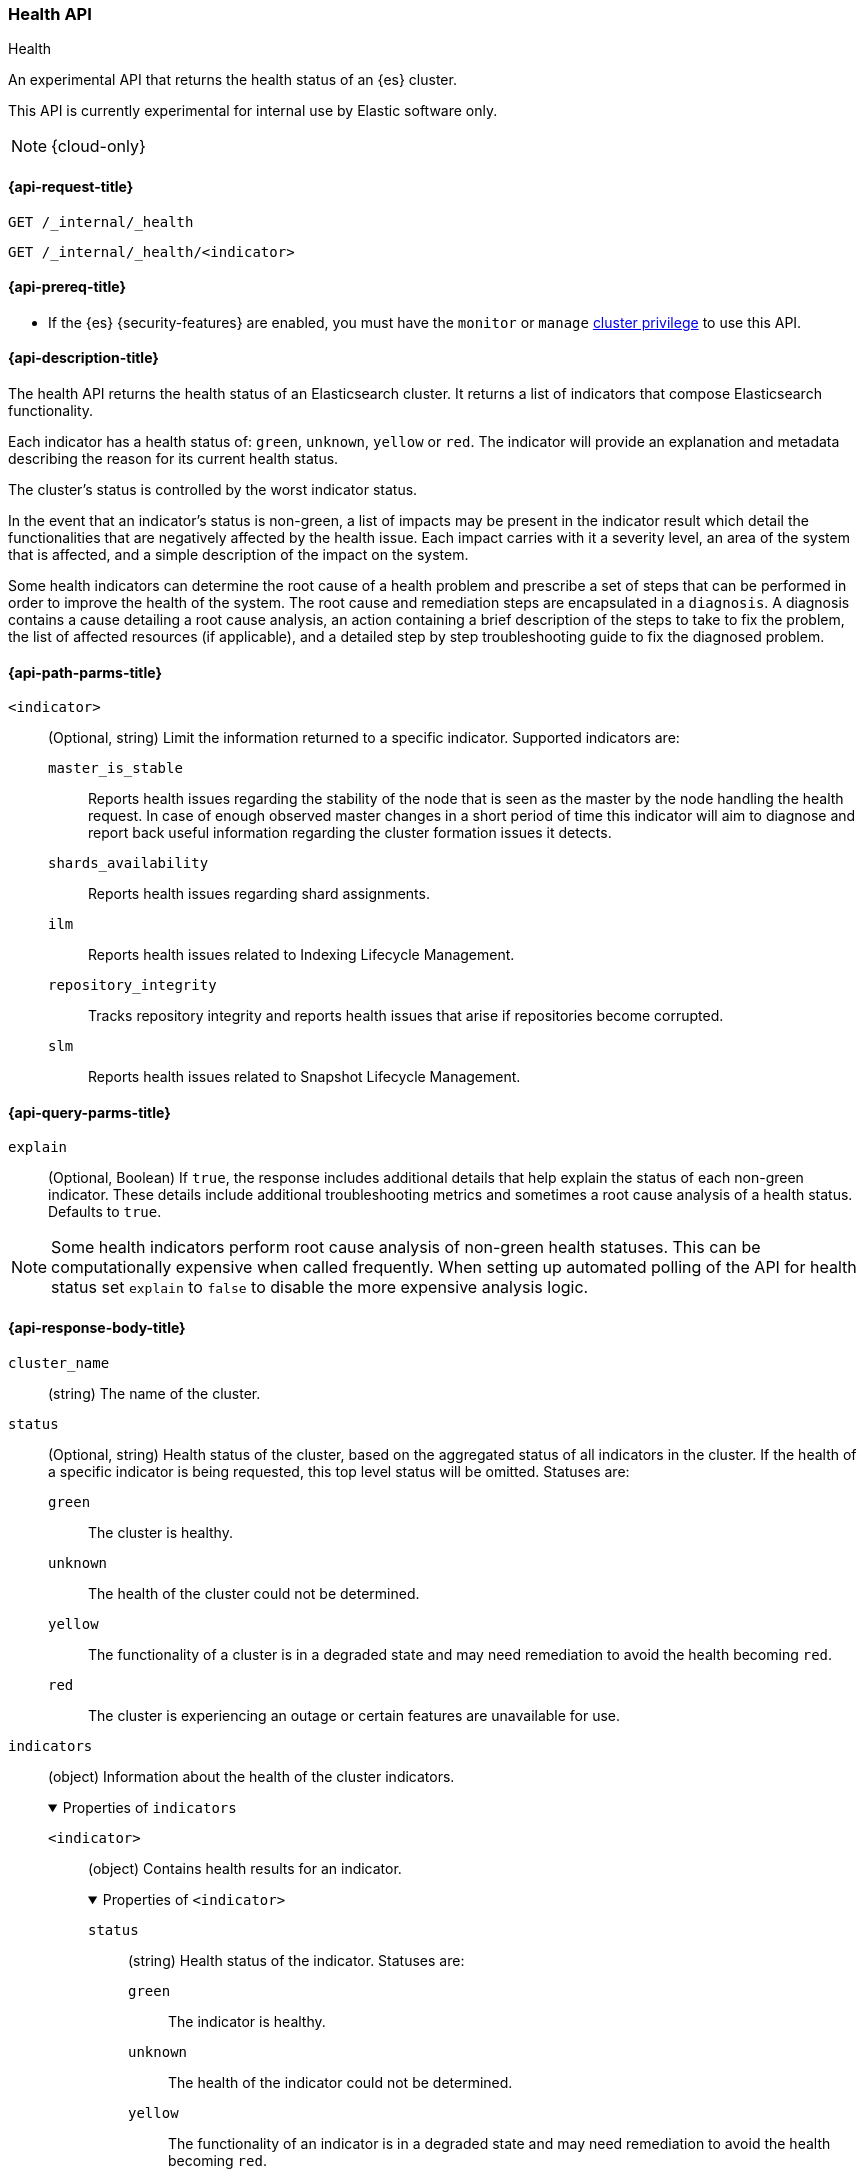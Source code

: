 [[health-api]]
=== Health API
++++
<titleabbrev>Health</titleabbrev>
++++

An experimental API that returns the health status of an {es} cluster.

This API is currently experimental for internal use by Elastic software only.

NOTE: {cloud-only}

[[health-api-request]]
==== {api-request-title}

`GET /_internal/_health` +

`GET /_internal/_health/<indicator>` +

[[health-api-prereqs]]
==== {api-prereq-title}

* If the {es} {security-features} are enabled, you must have the `monitor` or
`manage` <<privileges-list-cluster,cluster privilege>> to use this API.

[[health-api-desc]]
==== {api-description-title}

The health API returns the health status of an Elasticsearch cluster. It
returns a list of indicators that compose Elasticsearch functionality.

Each indicator has a health status of: `green`, `unknown`, `yellow` or `red`. The indicator will
provide an explanation and metadata describing the reason for its current health status.

The cluster's status is controlled by the worst indicator status.

In the event that an indicator's status is non-green, a list of impacts may be present in the
indicator result which detail the functionalities that are negatively affected by the health issue.
Each impact carries with it a severity level, an area of the system that is affected, and a simple
description of the impact on the system.

Some health indicators can determine the root cause of a health problem and prescribe a set of
steps that can be performed in order to improve the health of the system. The root cause and remediation
steps are encapsulated in a `diagnosis`.
A diagnosis contains a cause detailing a root cause analysis, an action containing a brief description
of the steps to take to fix the problem, the list of affected resources (if applicable), and a detailed
step by step troubleshooting guide to fix the diagnosed problem.

[[health-api-path-params]]
==== {api-path-parms-title}

`<indicator>`::
    (Optional, string) Limit the information returned to
    a specific indicator. Supported indicators are:
+
--
  `master_is_stable`::
      Reports health issues regarding
      the stability of the node that is seen as the master by the node handling
      the health request. In case of enough observed master changes in a short period of time
      this indicator will aim to diagnose and report back useful information
      regarding the cluster formation issues it detects.

  `shards_availability`::
      Reports health issues regarding shard assignments.

  `ilm`::
      Reports health issues related to
      Indexing Lifecycle Management.

  `repository_integrity`::
      Tracks repository integrity and reports health issues
      that arise if repositories become corrupted.

  `slm`::
      Reports health issues related to
      Snapshot Lifecycle Management.
--

[[health-api-query-params]]
==== {api-query-parms-title}

`explain`::
    (Optional, Boolean) If `true`, the response includes additional details that help explain the status of each non-green indicator.
    These details include additional troubleshooting metrics and sometimes a root cause analysis of a health status.
    Defaults to `true`.

NOTE: Some health indicators perform root cause analysis of non-green health statuses. This can
be computationally expensive when called frequently. When setting up automated polling of the API
for health status set `explain` to `false` to disable the more expensive analysis logic.

[role="child_attributes"]
[[health-api-response-body]]
==== {api-response-body-title}

`cluster_name`::
    (string) The name of the cluster.

`status`::
    (Optional, string) Health status of the cluster, based on the aggregated status of all indicators
    in the cluster. If the health of a specific indicator is being requested, this top
    level status will be omitted. Statuses are:

    `green`:::
    The cluster is healthy.

    `unknown`:::
    The health of the cluster could not be determined.

    `yellow`:::
    The functionality of a cluster is in a degraded state and may need remediation
    to avoid the health becoming `red`.

    `red`:::
    The cluster is experiencing an outage or certain features are unavailable for use.

`indicators`::
    (object) Information about the health of the cluster indicators.
+
.Properties of `indicators`
[%collapsible%open]
====
`<indicator>`::
    (object) Contains health results for an indicator.
+
.Properties of `<indicator>`
[%collapsible%open]
=======
`status`::
    (string) Health status of the indicator. Statuses are:

    `green`:::
    The indicator is healthy.

    `unknown`:::
    The health of the indicator could not be determined.

    `yellow`:::
    The functionality of an indicator is in a degraded state and may need remediation
    to avoid the health becoming `red`.

    `red`:::
    The indicator is experiencing an outage or certain features are unavailable for use.

`symptom`::
    (string) A message providing information about the current health status.

`details`::
    (Optional, object) An object that contains additional information about the cluster that
    has lead to the current health status result. This data is unstructured, and each
    indicator returns <<health-api-response-details, a unique set of details>>. Details will not be calculated if the
    `explain` property is set to false.

`impacts`::
    (Optional, array) If a non-healthy status is returned, indicators may include a list of
    impacts that this health status will have on the cluster.
+
.Properties of `impacts`
[%collapsible%open]
========
`severity`::
    (integer) How important this impact is to the functionality of the cluster. A value of 1
    is the highest severity, with larger values indicating lower severity.

`description`::
    (string) A description of the impact on the cluster.

`impact_areas`::
    (array of strings) The areas of cluster functionality that this impact affects.
    Possible values are:
+
--
    * `search`
    * `ingest`
    * `backup`
    * `deployment_management`
--

========

`diagnosis`::
    (Optional, array) If a non-healthy status is returned, indicators may include a list of
    diagnosis that encapsulate the cause of the health issue and an action to take in order to remediate the problem.
    The diagnosis will not be calculated if the `explain` property is false.
+
.Properties of `diagnosis`
[%collapsible%open]
========
`cause`::
    (string) A description of a root cause of this health problem.

`action`::
    (string) A brief description the steps that should be taken to remediate the problem.
    A more detailed step by step guide to remediate the problem is provided by the
    `help_url` field.

`affected_resources`::
    (Optional, array of strings) If the root cause pertains to multiple resources in the
    cluster (like indices, shards, nodes, etc...) this will hold all resources that this
    diagnosis is applicable for.

`help_url`::
    (string) A link to the troubleshooting guide that'll fix the healh problem.
========
=======
====

[role="child_attributes"]
[[health-api-response-details]]
==== Indicator Details

Each health indicator in the health api returns a set of details that further explains the state of the system. The
details have contents and a structure that is unique to each indicator.

[[health-api-response-details-master-is-stable]]
===== master_is_stable

`current_master`::
    (object) Information about the currently elected master.
+
.Properties of `current_master`
[%collapsible%open]
====
`node_id`::
    (string) The node id of the currently elected master, or null if no master is elected.

`name`::
    (string) The node name of the currently elected master, or null if no master is elected.
====

`recent_masters`::
    (Optional, array) A list of nodes that have been elected or replaced as master in a recent
    time window. This field is present if the master
    is changing rapidly enough to cause problems, and also present as additional information
    when the indicator is `green`. This array includes only elected masters, and does _not_
    include empty entries for periods when there was no elected master.
+
.Properties of `recent_masters`
[%collapsible%open]
====
`node_id`::
    (string) The node id of a recently active master node.

`name`::
    (string) The node name of a recently active master node.
====

`exception_fetching_history`::
    (Optional, object) If the node being queried sees that the elected master has stepped down
    repeatedly, the master history is requested from the most recently elected master node for
    diagnosis purposes. If fetching this remote history fails, the exception information is
    returned in this detail field.
+
.Properties of `exception_fetching_history`
[%collapsible%open]
====
`message`::
    (string) The exception message for the failed history fetch operation.

`stack_trace`::
    (string) The stack trace for the failed history fetch operation.
====

`cluster_formation`::
    (Optional, array) If there has been no elected master node recently, the node being queried attempts to
    gather information about why the cluster has been unable to form, or why the node being queried has been
    unable to join the cluster if it has formed. This array could contain any entry for each master eligible
    node's view of cluster formation.
+
.Properties of `cluster_formation`
[%collapsible%open]
====
`node_id`::
    (string) The node id of a master-eligible node

`cluster_formation_message`::
    (string) A detailed description explaining what went wrong with cluster formation, or why this node was
    unable to join the cluster if it has formed.
====

[[health-api-response-details-shards-availability]]
===== shards_availability

`unassigned_primaries`::
    (int) The number of primary shards that are unassigned for reasons other than initialization or relocation.

`initializing_primaries`::
    (int) The number of primary shards that are initializing or recovering.

`creating_primaries`::
    (int) The number of primary shards that are unassigned because they have been very recently created.

`restarting_primaries`::
    (int) The number of primary shards that are relocating because of a node shutdown operation.

`started_primaries`::
    (int) The number of primary shards that are active and available on the system.

`unassigned_replicas`::
    (int) The number of replica shards that are unassigned for reasons other than initialization or relocation.

`initializing_replicas`::
    (int) The number of replica shards that are initializing or recovering.

`restarting_replicas`::
    (int) The number of replica shards that are relocating because of a node shutdown operation.

`started_replicas`::
    (int) The number of replica shards that are active and available on the sysetm.


[[health-api-response-details-repository-integrity]]
===== repository_integrity

`total_repositories`::
    (Optional, int) The number of currently configured repositories on the system. If there are no repositories
    configured then this detail is omitted.

`corrupted_repositories`::
    (Optional, int) The number of repositories on the system that have been determined to be corrupted. If there are
    no corrupted repositories detected, this detail is omitted.

`corrupted`::
    (Optional, array of strings) If corrupted repositories have been detected in the system, the names of up to ten of
    them are displayed in this field. If no corrupted repositories are found, this detail is omitted.

[[health-api-response-details-ilm]]
===== ilm

`ilm_status`::
    (string) The current status of the Indexing Lifecycle Management feature. Either `STOPPED`, `STOPPING`, or `RUNNING`.

`policies`::
    (int) The number of index lifecycle policies that the system is managing.

[[health-api-response-details-slm]]
===== slm

`slm_status`::
    (string) The current status of the Snapshot Lifecycle Management feature. Either `STOPPED`, `STOPPING`, or `RUNNING`.

`policies`::
    (int) The number of snapshot policies that the system is managing.

`unhealthy_policies`::
    (map) A detailed view on the policies that are considered unhealthy due to having
    several consecutive unssuccesful invocations.
    The `count` key represents the number of unhealthy policies (int).
    The `invocations_since_last_success` key will report a map where the unhealthy policy
    name is the key and it's corresponding number of failed invocations is the value.

[[health-api-example]]
==== {api-examples-title}

[source,console]
--------------------------------------------------
GET _internal/_health
--------------------------------------------------

The API returns a response with all the indicators regardless
of current status.

[source,console]
--------------------------------------------------
GET _internal/_health/shards_availability
--------------------------------------------------

The API returns a response for just the shard availability indicator.

[source,console]
--------------------------------------------------
GET _internal/_health?explain=false
--------------------------------------------------

The API returns a response with all health indicators but will
not calculate details or root cause analysis for the response. This is helpful
if you would like to monitor the health API and do not want the overhead of
calculating additional troubleshooting details each call.
